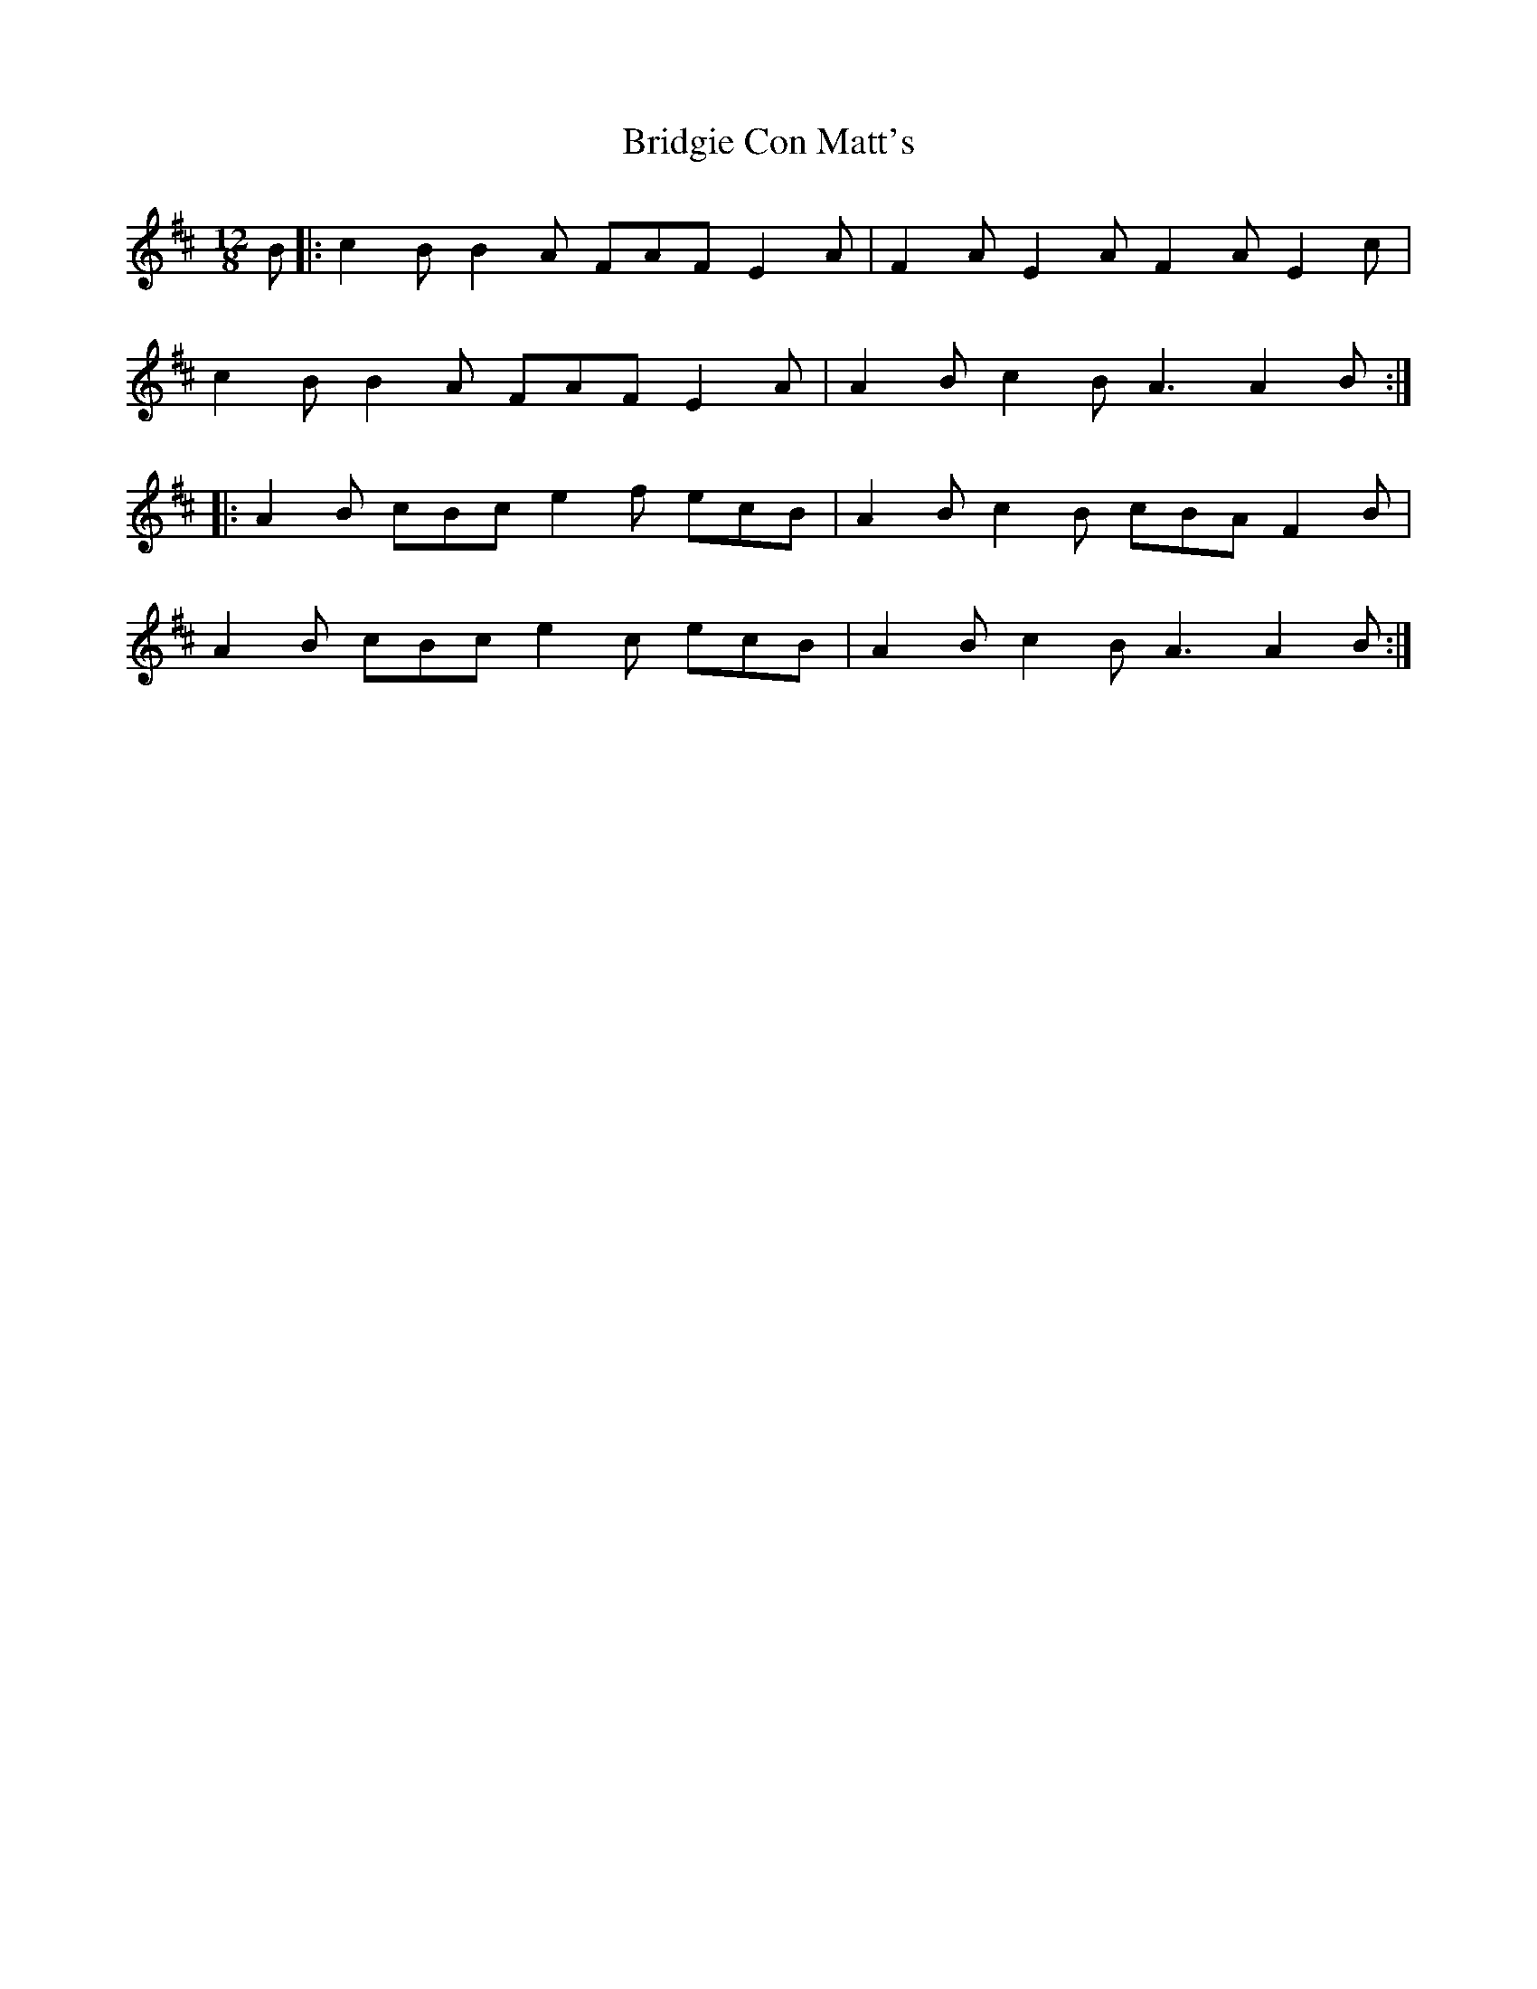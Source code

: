 X: 5132
T: Bridgie Con Matt's
R: slide
M: 12/8
K: Dmajor
B|:c2B B2A FAF E2A|F2A E2A F2A E2c|
c2B B2A FAF E2A|A2B c2B A3 A2B:|
|:A2B cBc e2f ecB|A2B c2B cBA F2B|
A2B cBc e2c ecB|A2B c2B A3 A2B:|

